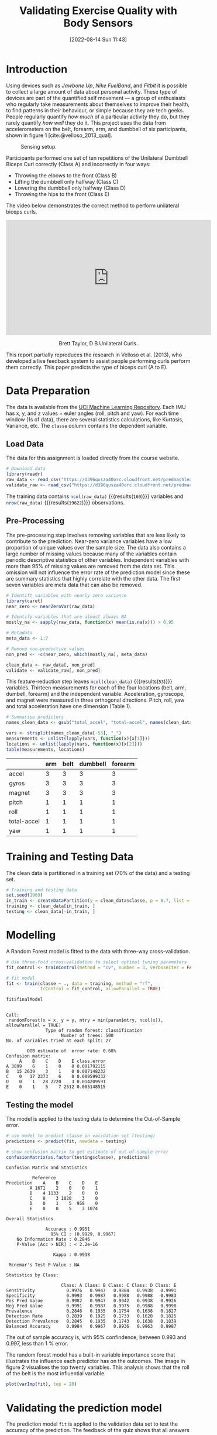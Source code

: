 #+title:        Validating Exercise Quality with Body Sensors
#+date:         [2022-08-14 Sun 11:43]
#+filetags:     :hopkins:r:stats:
#+identifier:   20220814T114318
#+options:      toc:nil
#+bibliography: pml.bib
#+property:     header-args :session *R* :eval yes :exports results

* Introduction
Using devices such as /Jawbone Up/, /Nike FuelBand/, and /Fitbit/ it is possible to collect a large amount of data about personal activity. These type of devices are part of the quantified self movement --- a group of enthusiasts who regularly take measurements about themselves to improve their health, to find patterns in their behaviour, or simple because they are tech geeks. People regularly quantify /how much/ of a particular activity they do, but they rarely quantify /how well/ they do it. This project uses the data from accelerometers on the belt, forearm, arm, and dumbbell of six participants, shown in figure 1 [cite:@velloso_2013_qual].

#+caption: Sensing setup.
#+attr_html: :width 400
[[file:dumbell.png]]

Participants performed one set of ten repetitions of the Unilateral Dumbbell Biceps Curl correctly (Class A) and incorrectly in four ways:

- Throwing the elbows to the front (Class B)
- Lifting the dumbbell only halfway (Class C)
- Lowering the dumbbell only halfway (Class D)
- Throwing the hips to the front (Class E)

The video below demonstrates the correct method to perform unilateral biceps curls.

#+begin_export html
<center>
<iframe width="560" height="315" src="https://www.youtube.com/embed/YxtwA7XRK_g" title="YouTube video player" frameborder="0" allow="accelerometer; autoplay; clipboard-write; encrypted-media; gyroscope; picture-in-picture" allowfullscreen>

</iframe>
<p>Brett Taylor, D B Unilateral Curls.</p>
</center>
#+end_export

This report partially reproduces the research in Velloso et al. (2013), who developed a live feedback system to assist people performing curls perform them correctly. This paper predicts the type of biceps curl (A to E).

* Data Preparation
The data is available from the [[https://archive.ics.uci.edu/ml/datasets/Weight+Lifting+Exercises+monitored+with+Inertial+Measurement+Units][UCI Machine Learning Repository]]. Each IMU has x, y, and z values + euler angles (roll, pitch and yaw). For each time window (1s of data), there are several statistics calculations, like Kurtosis, Variance, etc. The =classe= column contains the dependent variable.

** Load Data
The data for this assignment is loaded directly from the course website.

#+begin_src R :results none :exports code
  # Download data
  library(readr)
  raw_data <- read_csv("https://d396qusza40orc.cloudfront.net/predmachlearn/pml-training.csv")
  validate_raw <- read_csv("https://d396qusza40orc.cloudfront.net/predmachlearn/pml-testing.csv")
#+end_src

The training data contains src_R{ncol(raw_data)} {{{results(=160=)}}} variables and src_R{nrow(raw_data)} {{{results(=19622=)}}} observations.

** Pre-Processing
The pre-processing step involves removing variables that are less likely to contribute to the prediction. Near-zero variance variables have a low proportion of unique values over the sample size. The data also contains a large number of missing values because many of the variables contain periodic descriptive statistics of other variables. Independent variables with more than 95% of missing values are removed from the data set. This omission will not influence the error rate of the prediction model since these are summary statistics that highly correlate with the other data. The first seven variables are meta data that can also be removed.

#+begin_src R :results none
  # Identift variables with nearly zero variance
  library(caret)
  near_zero <- nearZeroVar(raw_data)

  # Identify variables that are almost always NA
  mostly_na <- sapply(raw_data, function(x) mean(is.na(x))) > 0.95

  # Metadata
  meta_data <- 1:7

  # Remove non-predictive values
  non_pred <- -c(near_zero, which(mostly_na), meta_data)
  
  clean_data <- raw_data[, non_pred]
  validate <- validate_raw[, non_pred]
#+end_src

This feature-reduction step leaves src_R{ncol(clean_data)} {{{results(=53=)}}} variables. Thirteen measurements for each of the four locations (belt, arm, dumbell, forearm) and the independent variable. Acceleration, gyroscope, and magnet were measured in three orthogonal directions. Pitch, roll, yaw and total acceleration have one dimension (Table 1).

#+name: Table 1: Measurement locations and types.
#+begin_src R :colnames yes :rownames yes :exports both
  # Summarise predictors
  names_clean_data <- gsub("total_accel", "total-accel", names(clean_data))

  vars <- strsplit(names_clean_data[-53], "_")
  measurements <- unlist(lapply(vars, function(x){x[1]}))
  locations <- unlist(lapply(vars, function(x){x[2]}))
  table(measurements, locations)
#+end_src

#+RESULTS: Table 1: Measurement locations and types.
|             | arm | belt | dumbbell | forearm |
|-------------+-----+------+----------+---------|
| accel       |   3 |    3 |        3 |       3 |
| gyros       |   3 |    3 |        3 |       3 |
| magnet      |   3 |    3 |        3 |       3 |
| pitch       |   1 |    1 |        1 |       1 |
| roll        |   1 |    1 |        1 |       1 |
| total-accel |   1 |    1 |        1 |       1 |
| yaw         |   1 |    1 |        1 |       1 |

* Training and Testing Data
The clean data is partitioned in a training set (70% of the data) and a testing set.

#+begin_src R :results none
# Training and testing data
set.seed(1969)
in_train <- createDataPartition(y = clean_data$classe, p = 0.7, list = FALSE)
training <- clean_data[in_train, ]
testing <- clean_data[-in_train, ]
#+end_src

* Modelling
A Random Forest model is fitted to the data with three-way cross-validation.

#+begin_src R :results output :exports both
  # Use three-fold cross-validation to select optimal tuning parameters
  fit_control <- trainControl(method = "cv", number = 3, verboseIter = FALSE)

  # fit model
  fit <- train(classe ~ ., data = training, method = "rf",
               trControl = fit_control, allowParallel = TRUE)

  fit$finalModel
#+end_src

#+RESULTS:
#+begin_example

Call:
 randomForest(x = x, y = y, mtry = min(param$mtry, ncol(x)), allowParallel = TRUE) 
               Type of random forest: classification
                     Number of trees: 500
No. of variables tried at each split: 27

        OOB estimate of  error rate: 0.68%
Confusion matrix:
     A    B    C    D    E class.error
A 3899    6    1    0    0 0.001792115
B   15 2639    3    1    0 0.007148232
C    0   17 2373    6    0 0.009599332
D    0    1   28 2220    3 0.014209591
E    0    1    5    7 2512 0.005148515
#+end_example

** Testing the model
The model is applied to the testing data to determine the Out-of-Sample error.

#+begin_src R :results output :exports both
# use model to predict classe in validation set (testing)
predictions <- predict(fit, newdata = testing)

# show confusion matrix to get estimate of out-of-sample error
confusionMatrix(as.factor(testing$classe), predictions)
#+end_src

#+RESULTS:
#+begin_example
Confusion Matrix and Statistics

          Reference
Prediction    A    B    C    D    E
         A 1671    2    0    0    1
         B    4 1133    2    0    0
         C    0    3 1020    3    0
         D    0    1    5  958    0
         E    0    0    5    3 1074

Overall Statistics
                                          
               Accuracy : 0.9951          
                 95% CI : (0.9929, 0.9967)
    No Information Rate : 0.2846          
    P-Value [Acc > NIR] : < 2.2e-16       
                                          
                  Kappa : 0.9938          
                                          
 Mcnemar's Test P-Value : NA              

Statistics by Class:

                     Class: A Class: B Class: C Class: D Class: E
Sensitivity            0.9976   0.9947   0.9884   0.9938   0.9991
Specificity            0.9993   0.9987   0.9988   0.9988   0.9983
Pos Pred Value         0.9982   0.9947   0.9942   0.9938   0.9926
Neg Pred Value         0.9991   0.9987   0.9975   0.9988   0.9998
Prevalence             0.2846   0.1935   0.1754   0.1638   0.1827
Detection Rate         0.2839   0.1925   0.1733   0.1628   0.1825
Detection Prevalence   0.2845   0.1935   0.1743   0.1638   0.1839
Balanced Accuracy      0.9984   0.9967   0.9936   0.9963   0.9987
#+end_example

The out of sample accuracy is, with 95% confindence, between 0.993 and 0.997, less than 1 % error.  

The random forest model has a built-in variable importance score that illustrates the influence each predictor has on the outcomes. The image in figure 2 visualises the top twenty variables. This analysis shows that the roll of the belt is the most influential variable.

#+begin_src R :results file graphics :file importance.png
  plot(varImp(fit), top = 20)
#+end_src
#+caption: Top-twenty variable sorted by importance.
#+RESULTS:
[[file:importance.png]]


* Validating the prediction model
The prediction model =fit= is applied to the validation data set to test the accuracy of the prediction. The feedback of the quiz shows that all answers are correct.

#+begin_src R :colnames yes
  data.frame(Case = paste("Case", 1:20),
             Prediction = predict(fit, newdata = validate))
#+end_src

#+RESULTS:
| Case    | Prediction |
|---------+------------|
| Case 1  | B          |
| Case 2  | A          |
| Case 3  | B          |
| Case 4  | A          |
| Case 5  | A          |
| Case 6  | E          |
| Case 7  | D          |
| Case 8  | B          |
| Case 9  | A          |
| Case 10 | A          |
| Case 11 | B          |
| Case 12 | C          |
| Case 13 | B          |
| Case 14 | A          |
| Case 15 | E          |
| Case 16 | E          |
| Case 17 | A          |
| Case 18 | B          |
| Case 19 | B          |
| Case 20 | B          |

* References
Velloso, Bulling, Gellersen, Ugulino, Fuks (2013) Qualitative Activity Recognition of Weight Lifting Exercises, AH '13: /Proceedings of the 4th Augmented Human International Conference/, Pages 116–123. https://doi.org/10.1145/2459236.2459256
